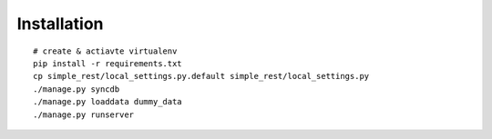 ============
Installation
============

::

  # create & actiavte virtualenv
  pip install -r requirements.txt
  cp simple_rest/local_settings.py.default simple_rest/local_settings.py
  ./manage.py syncdb
  ./manage.py loaddata dummy_data
  ./manage.py runserver